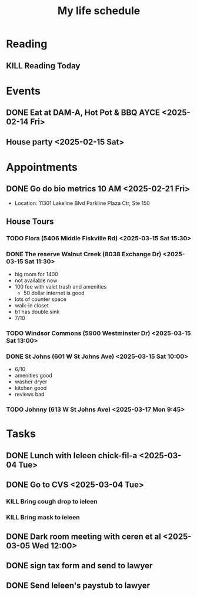 #+title: My life schedule

* Reading
** KILL Reading Today
CLOSED: [2025-02-17 Mon 18:36] SCHEDULED: <2025-02-13 Thu>
* Events
** DONE Eat at DAM-A, Hot Pot & BBQ AYCE <2025-02-14 Fri>
CLOSED: [2025-03-15 Sat 10:53]
:LOGBOOK:
- State "DONE"       from "TODO"       [2025-03-15 Sat 10:53]
- State "TODO"       from "DONE"       [2025-03-15 Sat 10:52]
- State "DONE"       from "TODO"       [2025-03-15 Sat 10:52]
- State "TODO"       from "DONE"       [2025-03-15 Sat 10:52]
:END:
** House party <2025-02-15 Sat>
* Appointments
** DONE Go do bio metrics 10 AM <2025-02-21 Fri>
CLOSED: [2025-03-15 Sat 10:52]
:LOGBOOK:
- State "DONE"       from "TODO"       [2025-03-15 Sat 10:52]
- State "TODO"       from "DONE"       [2025-03-15 Sat 10:52]
:END:
 - Location: 11301 Lakeline Blvd Parkline Plaza Ctr, Ste 150
** House Tours
*** TODO Flora (5406 Middle Fiskville Rd) <2025-03-15 Sat 15:30>
:LOGBOOK:
- State "TODO"       from "DONE"       [2025-03-15 Sat 10:57]
- State "DONE"       from              [2025-03-15 Sat 10:52]
:END:
*** DONE The reserve Walnut Creek (8038 Exchange Dr) <2025-03-15 Sat 11:30>
CLOSED: [2025-03-15 Sat 12:12]
:LOGBOOK:
- State "DONE"       from "TODO"       [2025-03-15 Sat 12:12]
- State "TODO"       from              [2025-03-15 Sat 10:52]
:END:
- big room for 1400
- not available now
- 100 fee with valet trash and amenities
   - 50 dollar internet is good
- lots of counter space
- walk-in closet
- b1 has double sink
- 7/10
*** TODO Windsor Commons (5900 Westminster Dr) <2025-03-15 Sat 13:00>
:LOGBOOK:
- State "TODO"       from              [2025-03-15 Sat 10:52]
:END:
*** DONE St Johns (601 W St Johns Ave) <2025-03-15 Sat 10:00>
CLOSED: [2025-03-15 Sat 10:57]
:LOGBOOK:
- State "DONE"       from "TODO"       [2025-03-15 Sat 10:57]
- State "TODO"       from              [2025-03-15 Sat 10:52]
:END:
- 6/10
- amenities good 
- washer dryer 
- kitchen good
- reviews bad
*** TODO Johnny (613 W St Johns Ave) <2025-03-17 Mon 9:45>
:LOGBOOK:
- State "TODO"       from              [2025-03-15 Sat 10:52]
:END:
* Tasks
** DONE Lunch with Ieleen chick-fil-a <2025-03-04 Tue>
CLOSED: [2025-03-05 Wed 11:12]
** DONE Go to CVS <2025-03-04 Tue>
CLOSED: [2025-03-05 Wed 11:13]
*** KILL Bring cough drop to ieleen
CLOSED: [2025-03-05 Wed 11:13]
*** KILL Bring mask to ieleen
CLOSED: [2025-03-05 Wed 11:13]
** DONE Dark room meeting with ceren et al <2025-03-05 Wed 12:00>
CLOSED: [2025-03-10 Mon 09:45]
** DONE sign tax form and send to lawyer
CLOSED: [2025-02-17 Mon 18:36]
** DONE Send Ieleen's paystub to lawyer
CLOSED: [2025-02-13 Thu 13:17] DEADLINE: <2025-02-14 Fri>
